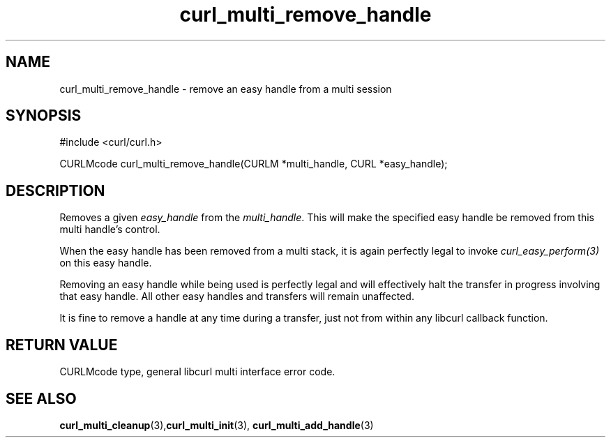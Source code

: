 .\" **************************************************************************
.\" *                                  _   _ ____  _
.\" *  Project                     ___| | | |  _ \| |
.\" *                             / __| | | | |_) | |
.\" *                            | (__| |_| |  _ <| |___
.\" *                             \___|\___/|_| \_\_____|
.\" *
.\" * Copyright (C) 1998 - 2019, Daniel Stenberg, <daniel@haxx.se>, et al.
.\" *
.\" * This software is licensed as described in the file COPYING, which
.\" * you should have received as part of this distribution. The terms
.\" * are also available at https://curl.haxx.se/docs/copyright.html.
.\" *
.\" * You may opt to use, copy, modify, merge, publish, distribute and/or sell
.\" * copies of the Software, and permit persons to whom the Software is
.\" * furnished to do so, under the terms of the COPYING file.
.\" *
.\" * This software is distributed on an "AS IS" basis, WITHOUT WARRANTY OF ANY
.\" * KIND, either express or implied.
.\" *
.\" **************************************************************************
.TH curl_multi_remove_handle 3 "February 19, 2019" "libcurl 7.66.0" "libcurl Manual"

.SH NAME
curl_multi_remove_handle - remove an easy handle from a multi session
.SH SYNOPSIS
#include <curl/curl.h>

CURLMcode curl_multi_remove_handle(CURLM *multi_handle, CURL *easy_handle);
.ad
.SH DESCRIPTION
Removes a given \fIeasy_handle\fP from the \fImulti_handle\fP. This will make
the specified easy handle be removed from this multi handle's control.

When the easy handle has been removed from a multi stack, it is again
perfectly legal to invoke \fIcurl_easy_perform(3)\fP on this easy handle.

Removing an easy handle while being used is perfectly legal and will
effectively halt the transfer in progress involving that easy handle. All
other easy handles and transfers will remain unaffected.

It is fine to remove a handle at any time during a transfer, just not from
within any libcurl callback function.
.SH RETURN VALUE
CURLMcode type, general libcurl multi interface error code.
.SH "SEE ALSO"
.BR curl_multi_cleanup "(3)," curl_multi_init "(3), "
.BR curl_multi_add_handle "(3) "
